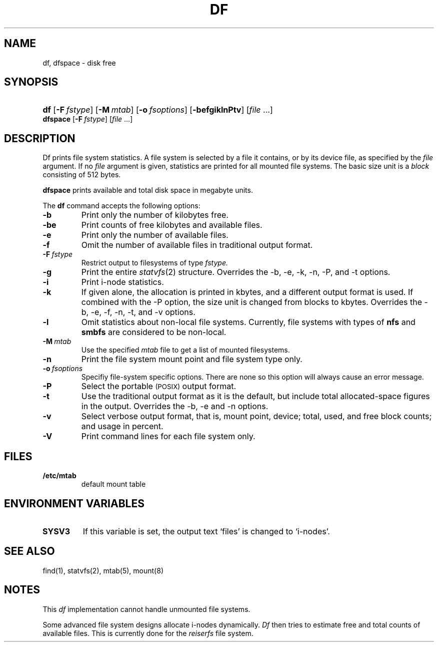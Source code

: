 .\"
.\" Copyright (c) 2003 Gunnar Ritter
.\"
.\" This software is provided 'as-is', without any express or implied
.\" warranty. In no event will the authors be held liable for any damages
.\" arising from the use of this software.
.\"
.\" Permission is granted to anyone to use this software for any purpose,
.\" including commercial applications, and to alter it and redistribute
.\" it freely, subject to the following restrictions:
.\"
.\" 1. The origin of this software must not be misrepresented; you must not
.\"    claim that you wrote the original software. If you use this software
.\"    in a product, an acknowledgment in the product documentation would be
.\"    appreciated but is not required.
.\"
.\" 2. Altered source versions must be plainly marked as such, and must not be
.\"    misrepresented as being the original software.
.\"
.\" 3. This notice may not be removed or altered from any source distribution.
.\" Sccsid @(#)df.1	1.28 (gritter) 3/6/04
.TH DF 1 "3/6/04" "Heirloom Toolchest" "User Commands"
.SH NAME
df, dfspace \- disk free
.SH SYNOPSIS
.PD 0
.HP
.nh
.ad l
\fBdf\fR [\fB\-F\fI\ fstype\fR] [\fB\-M\fI\ mtab\fR]
[\fB\-o\fI\ fsoptions\fR] [\fB\-befgiklnPtv\fR]
[\fIfile\fR\ ...]
.PP
\fBdfspace\fR [\fB\-F\fI\ fstype\fR] [\fIfile\fR ...]
.br
.PD
.ad b
.SH DESCRIPTION
Df prints file system statistics.
A file system is selected
by a file it contains,
or by its device file,
as specified by the
.I file
argument.
If no
.I file
argument is given,
statistics are printed for all mounted file systems.
The basic size unit is a
.I block
consisting of 512 bytes.
.PP
.B dfspace
prints available and total disk space in megabyte units.
.PP
The
.B df
command accepts the following options:
.TP
.B \-b
Print only the number of kilobytes free.
.TP
.B \-be
Print counts of free kilobytes and available files.
.TP
.B \-e
Print only the number of available files.
.TP
.B \-f
Omit the number of available files
in traditional output format.
.TP
.BI \-F \ fstype
Restrict output to filesystems of type
.I fstype.
.TP
.B \-g
Print the entire
.IR statvfs (2)
structure.
Overrides the \-b, \-e, \-k, \-n, \-P, and \-t options.
.TP
.B \-i
Print i-node statistics.
.TP
.B \-k
If given alone, the allocation is printed in kbytes,
and a different output format is used.
If combined with the \-P option,
the size unit is changed from blocks to kbytes.
Overrides the \-b, \-e, \-f, \-n, \-t, and \-v options.
.TP
.B \-l
Omit statistics about non-local file systems.
Currently, file systems with types of
.B nfs
and
.B smbfs
are considered to be non-local.
.TP
.BI \-M \ mtab
Use the specified
.I mtab
file to get a list of mounted filesystems.
.TP
.B \-n
Print the file system mount point and file system type only.
.TP
.BI \-o \ fsoptions
Specifiy file-system specific options.
There are none so this option will always cause an error message.
.TP
.B \-P
Select the portable 
.SM (POSIX)
output format.
.TP
.B \-t
Use the traditional output format as it is the default,
but include total allocated-space figures in the output.
Overrides the \-b, \-e and \-n options.
.TP
.B \-v
Select verbose output format,
that is,
mount point, device;
total, used, and free block counts;
and usage in percent.
.TP
.B \-V
Print command lines for each file system only.
.SH FILES
.TP
.B /etc/mtab
default mount table
.SH "ENVIRONMENT VARIABLES"
.TP
.B SYSV3
If this variable is set,
the output text `files' is changed to `i-nodes'.
.SH "SEE ALSO"
find(1),
statvfs(2),
mtab(5),
mount(8)
.SH NOTES
.PP
This
.I df
implementation cannot handle unmounted file systems.
.PP
Some advanced file system designs allocate i-nodes dynamically.
.I Df
then tries to estimate free and total counts of available files.
This is currently done for the
.I reiserfs
file system.
